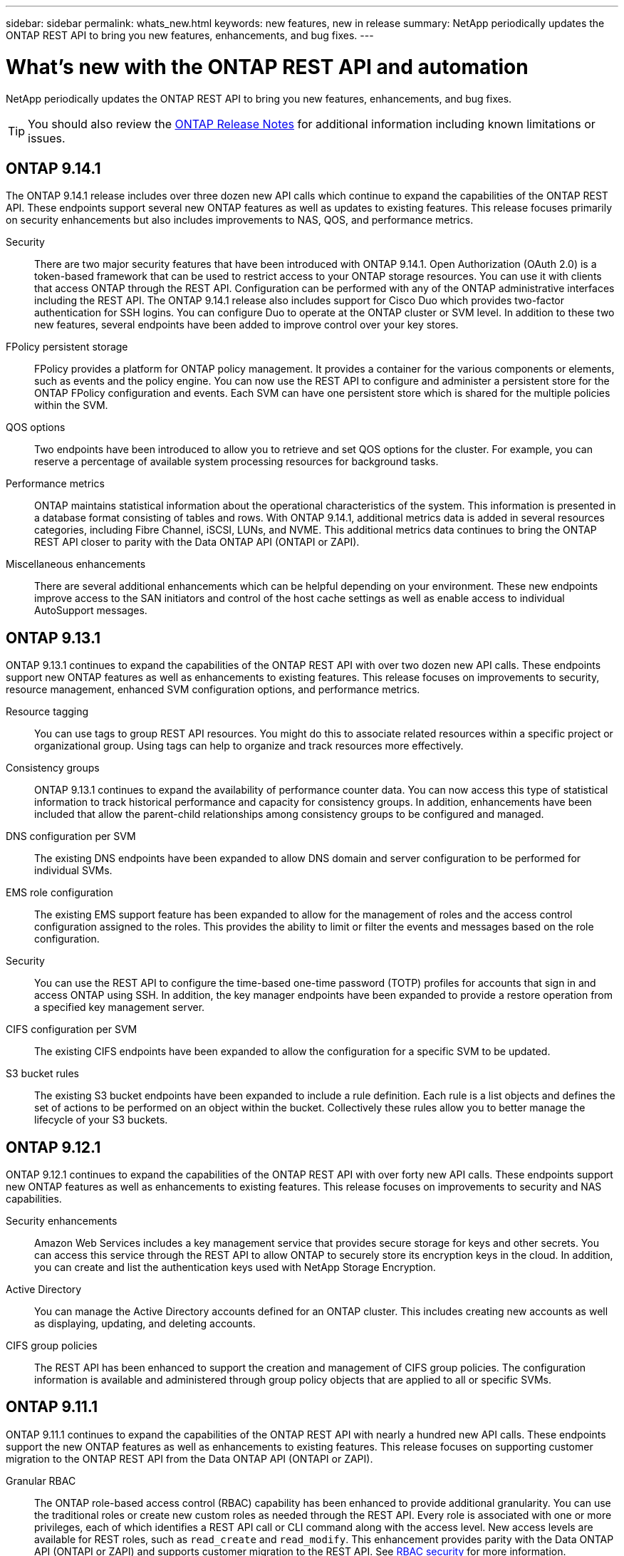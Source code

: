 ---
sidebar: sidebar
permalink: whats_new.html
keywords: new features, new in release
summary: NetApp periodically updates the ONTAP REST API to bring you new features, enhancements, and bug fixes.
---

= What's new with the ONTAP REST API and automation
:hardbreaks:
:nofooter:
:icons: font
:linkattrs:
:imagesdir: ../media/

[.lead]
NetApp periodically updates the ONTAP REST API to bring you new features, enhancements, and bug fixes.

[TIP]
You should also review the https://library.netapp.com/ecm/ecm_download_file/ECMLP2492508[ONTAP Release Notes^] for additional information including known limitations or issues.

== ONTAP 9.14.1

The ONTAP 9.14.1 release includes over three dozen new API calls which continue to expand the capabilities of the ONTAP REST API. These endpoints support several new ONTAP features as well as updates to existing features. This release focuses primarily on security enhancements but also includes improvements to NAS, QOS, and performance metrics.

Security::

There are two major security features that have been introduced with ONTAP 9.14.1. Open Authorization (OAuth 2.0) is a token-based framework that can be used to restrict access to your ONTAP storage resources. You can use it with clients that access ONTAP through the REST API. Configuration can be performed with any of the ONTAP administrative interfaces including the REST API. The ONTAP 9.14.1 release also includes support for Cisco Duo which provides two-factor authentication for SSH logins. You can configure Duo to operate at the ONTAP cluster or SVM level. In addition to these two new features, several endpoints have been added to improve control over your key stores.

FPolicy persistent storage::

FPolicy provides a platform for ONTAP policy management. It provides a container for the various components or elements, such as events and the policy engine. You can now use the REST API to configure and administer a persistent store for the ONTAP FPolicy configuration and events. Each SVM can have one persistent store which is shared for the multiple policies within the SVM.

QOS options::

Two endpoints have been introduced to allow you to retrieve and set QOS options for the cluster. For example, you can reserve a percentage of available system processing resources for background tasks.

Performance metrics::

ONTAP maintains statistical information about the operational characteristics of the system. This information is presented in a database format consisting of tables and rows. With ONTAP 9.14.1, additional metrics data is added in several resources categories, including Fibre Channel, iSCSI, LUNs, and NVME. This additional metrics data continues to bring the ONTAP REST API closer to parity with the Data ONTAP API (ONTAPI or ZAPI).

Miscellaneous enhancements::

There are several additional enhancements which can be helpful depending on your environment. These new endpoints improve access to the SAN initiators and control of the host cache settings as well as enable access to individual AutoSupport messages.

== ONTAP 9.13.1

ONTAP 9.13.1 continues to expand the capabilities of the ONTAP REST API with over two dozen new API calls. These endpoints support new ONTAP features as well as enhancements to existing features. This release focuses on improvements to security, resource management, enhanced SVM configuration options, and performance metrics.

Resource tagging::

You can use tags to group REST API resources. You might do this to associate related resources within a specific project or organizational group. Using tags can help to organize and track resources more effectively.

Consistency groups::

ONTAP 9.13.1 continues to expand the availability of performance counter data. You can now access this type of statistical information to track historical performance and capacity for consistency groups. In addition, enhancements have been included that allow the parent-child relationships among consistency groups to be configured and managed.

DNS configuration per SVM::

The existing DNS endpoints have been expanded to allow DNS domain and server configuration to be performed for individual SVMs.

EMS role configuration::

The existing EMS support feature has been expanded to allow for the management of roles and the access control configuration assigned to the roles. This provides the ability to limit or filter the events and messages based on the role configuration.

Security::

You can use the REST API to configure the time-based one-time password (TOTP) profiles for accounts that sign in and access ONTAP using SSH. In addition, the key manager endpoints have been expanded to provide a restore operation from a specified key management server.

CIFS configuration per SVM::

The existing CIFS endpoints have been expanded to allow the configuration for a specific SVM to be updated.

S3 bucket rules::

The existing S3 bucket endpoints have been expanded to include a rule definition. Each rule is a list objects and defines the set of actions to be performed on an object within the bucket. Collectively these rules allow you to better manage the lifecycle of your S3 buckets.

== ONTAP 9.12.1

ONTAP 9.12.1 continues to expand the capabilities of the ONTAP REST API with over forty new API calls. These endpoints support new ONTAP features as well as enhancements to existing features. This release focuses on improvements to security and NAS capabilities.

Security enhancements::

Amazon Web Services includes a key management service that provides secure storage for keys and other secrets. You can access this service through the REST API to allow ONTAP to securely store its encryption keys in the cloud. In addition, you can create and list the authentication keys used with NetApp Storage Encryption.

Active Directory::

You can manage the Active Directory accounts defined for an ONTAP cluster. This includes creating new accounts as well as displaying, updating, and deleting accounts.

CIFS group policies::

The REST API has been enhanced to support the creation and management of CIFS group policies. The configuration information is available and administered through group policy objects that are applied to all or specific SVMs.

== ONTAP 9.11.1

ONTAP 9.11.1 continues to expand the capabilities of the ONTAP REST API with nearly a hundred new API calls. These endpoints support the new ONTAP features as well as enhancements to existing features. This release focuses on supporting customer migration to the ONTAP REST API from the Data ONTAP API (ONTAPI or ZAPI).

Granular RBAC::

The ONTAP role-based access control (RBAC) capability has been enhanced to provide additional granularity. You can use the traditional roles or create new custom roles as needed through the REST API. Every role is associated with one or more privileges, each of which identifies a REST API call or CLI command along with the access level. New access levels are available for REST roles, such as `read_create` and `read_modify`. This enhancement provides parity with the Data ONTAP API (ONTAPI or ZAPI) and supports customer migration to the REST API. See link:../rest/rbac_overview.html[RBAC security] for more information.

Performance counters::

Previous ONTAP releases have maintained statistical information about the operational characteristics of the system. With the 9.11.1 release, this information has been enhanced and is now available through the REST API. An administrator or automated process can access the data to determine system performance. The statistical information, as maintained by the counter manager subsystem, is presented in a database format using tables and rows. This enhancement brings the ONTAP REST API closer to parity with the Data ONTAP API (ONTAPI or ZAPI).

Aggregate management::

The management of ONTAP storage aggregates has been enhanced. You can use the updated REST endpoints to move aggregates online and offline as well as manage the spares.

IP subnet capability::

The ONTAP networking capability has been expanded to include support for IP subnets. The REST API provides access to the configuration and management of the IP subnets within an ONTAP cluster.

Multiple administrator verification::

The multiple administrator verification feature provides a flexible authorization framework for protecting access to ONTAP commands or operations. You can define rules that identify the restricted commands. When a user requests access to a specific command, approval can be granted by multiple ONTAP administrators as appropriate.

SnapMirror enhancements::

The SnapMirror capability has been enhanced in several areas including scheduling. The SnapVault relationship parity has been added in a DP relationship with ONTAP 9.11.1 Also, the throttle feature available with the REST API has reached parity with the Data ONTAP API (ONTAPI or ZAPI). Related to this, support is available to create and manage bulk snapshot copies.

Storage pools::

Several endpoints have been added to provide access to the ONTAP storage pools. Support is included for creating and listing the storage pools in a cluster as well as updating and deleting specific pools by ID.

Name services cache support::

ONTAP name services has been enhanced to support caching which improves performance and resiliency. Configuration of the name services cache can now be accessed through the REST API. Settings can be applied at multiple levels including: hosts, unix-users, unix-groups, and netgroups.

ONTAPI reporting tool::

The ONTAPI reporting tool helps customers and partners identify the ONTAPI usage in their environment. In addition to the Python software, there is also a video and evolving support in the NetApp Lab on Demand. This tool provides another resource when migrating from ONTAPI to the ONTAP REST API.

== ONTAP 9.10.1

ONTAP 9.10.1 continues to expand the capabilities of the ONTAP REST API. Over a hundred new endpoints have been added to support new ONTAP features as well as enhancements to existing features. A summary of the REST API enhancements is presented below.

Application consistency group::

A consistency group is a set of volumes that are grouped together when performing certain operations such as a snapshot. This feature extends the same crash consistency and data integrity implicit with single-volume operations across a set of volumes. It is valuable for large multi-volume workload applications.

SVM migration::

You can migrate an SVM from a source cluster to a destination cluster. The new endpoints provide complete control, including the ability to pause, resume, retrieve status, and abort a migration operation.

File cloning and management::

Volume-level file cloning and management have been enhanced. New REST endpoints support file move, copy, and split operations.

Improved S3 auditing::

Auditing of the S3 events is a security improvement allowing you to track and log certain S3 events. An S3 audit event selector can be set on a per SVM per bucket basis.

Ransomware defense::

ONTAP detects files potentially containing a ransomware threat. You can retrieve a list of these suspect files as well as remove them from a volume.

Miscellaneous security enhancements::

There are several general security enhancements that expand existing protocols and introduce new capabilities. Improvements have been made to IPSEC, key management, SSH configuration, and file permissions.

CIFS domains and local groups::

Support for CIFS domains has been added at the cluster and SVM level. You can retrieve the domain configuration as well as create and remove preferred domain controllers.

Expanded volume analytics::

Volume analytics and metrics have been expanded through additional endpoints to support top files, directories, and users.

Support enhancements::

Support has been enhanced through several new features. Automatic update can keep your ONTAP systems current by downloading and applying the latest software updates. You can also retrieve and manage the memory core dumps generated by a node.

== ONTAP 9.9.1

ONTAP 9.9.1 continues to expand the capabilities of the ONTAP REST API. There are new API endpoints for existing ONTAP features, including SAN port sets and vServer file directory security. In addition, endpoints have been added to support new ONTAP 9.9.1 features and enhancements. And the related documentation has also been improved. A summary of the enhancements is presented below.

Mapping ONTAPI to the ONTAP 9 REST API::

To help you transition your ONTAP automation code to the REST API, NetApp provides API mapping documentation. This reference includes a list of ONTAPI calls and the REST API equivalent for each. The mapping document has been updated to include the new ONTAP 9.9.1 API end points. See https://library.netapp.com/ecm/ecm_download_file/ECMLP2876895[ONTAPI to REST API mapping^] for more information.

API endpoints for new ONTAP 9.9.1 core features::

Support for new ONTAP 9.9.1 features that are not available through the ONTAPI API has been added to the REST API. This includes support for nested igroups and Google Cloud Key Management Services.

Improved support for transitioning to REST from ONTAPI::

More of the legacy ONTAPI calls now have corresponding REST API equivalents. This includes local Unix users and groups, management of NTFS file security without the need for a client, SAN port sets, and volume space attributes. These changes are also included in the updated ONTAPI to REST mapping documentation.

Enhanced online documentation::

The ONTAP online documentation reference page now includes labels indicating the ONTAP release when each REST endpoint or parameter was introduced, including those new with ONTAP 9.9.1.

== ONTAP 9.8

ONTAP 9.8 greatly expands the breadth and depth of the ONTAP REST API. It includes several new features which enhance your ability to automate the deployment and management of ONTAP storage systems. In addition, support has been improved for assisting with the transition to REST from the legacy ONTAPI API.

Mapping ONTAPI to the ONTAP 9 REST API::

To help you update your ONTAPI automation, NetApp provides a list of ONTAPI calls that require one or more input parameters, along with a mapping of those calls to the equivalent ONTAP 9 REST API call. See https://library.netapp.com/ecm/ecm_download_file/ECMLP2874886[ONTAPI to REST API mapping^] for more information.

API endpoints for new ONTAP 9.8 core features::

Support for the new core ONTAP 9.8 features not available through ONTAPI has been added to the REST API. This includes REST API support for ONTAP S3 buckets and services, SnapMirror Business Continuity, and File System Analytics.

Expanded support for enhanced security::

Security has been enhanced through the support of several services and protocols, including Azure Key Vault, Google Cloud Key Management Services, IPSec, and Certificate Signing Requests.

Enhancements to improve simplicity::

ONTAP 9.8 delivers more efficient and modern workflows using the REST API. For example, oneclick firmware updates are now available for several different types of firmware.

Enhanced online documentation::

The ONTAP online documentation page now includes labels indicating the ONTAP release that each REST endpoint or parameter was introduced, including those new in 9.8.

Improved support for transitioning to REST from ONTAPI::

More legacy ONTAPI calls now have corresponding REST API equivalents. Documentation is also available to help identify which REST endpoint should be used in place of an existing ONTAPI call.

Expanded performance metrics::

Performance metrics for the REST API have been expanded to include several new storage and network objects.

== ONTAP 9.7

ONTAP 9.7 extends the functional scope of the ONTAP REST API by introducing three new resource categories, each with several REST endpoints:

* NDMP
* Object store
* SnapLock

ONTAP 9.7 also introduces one or more new REST endpoints in several of the existing resource categories:

* Cluster
* NAS
* Networking
* NVMe
* SAN
* Security
* Storage
* Support

== ONTAP 9.6

ONTAP 9.6 greatly extends the REST API support originally introduced in ONTAP 9.4. The ONTAP 9.6 REST API supports most ONTAP configuration and administration tasks.

REST APIs in ONTAP 9.6 include the following key areas and many more:

* Cluster setup
* Protocol configuration
* Provisioning
* Performance monitoring
* Data protection
* Application aware data management
